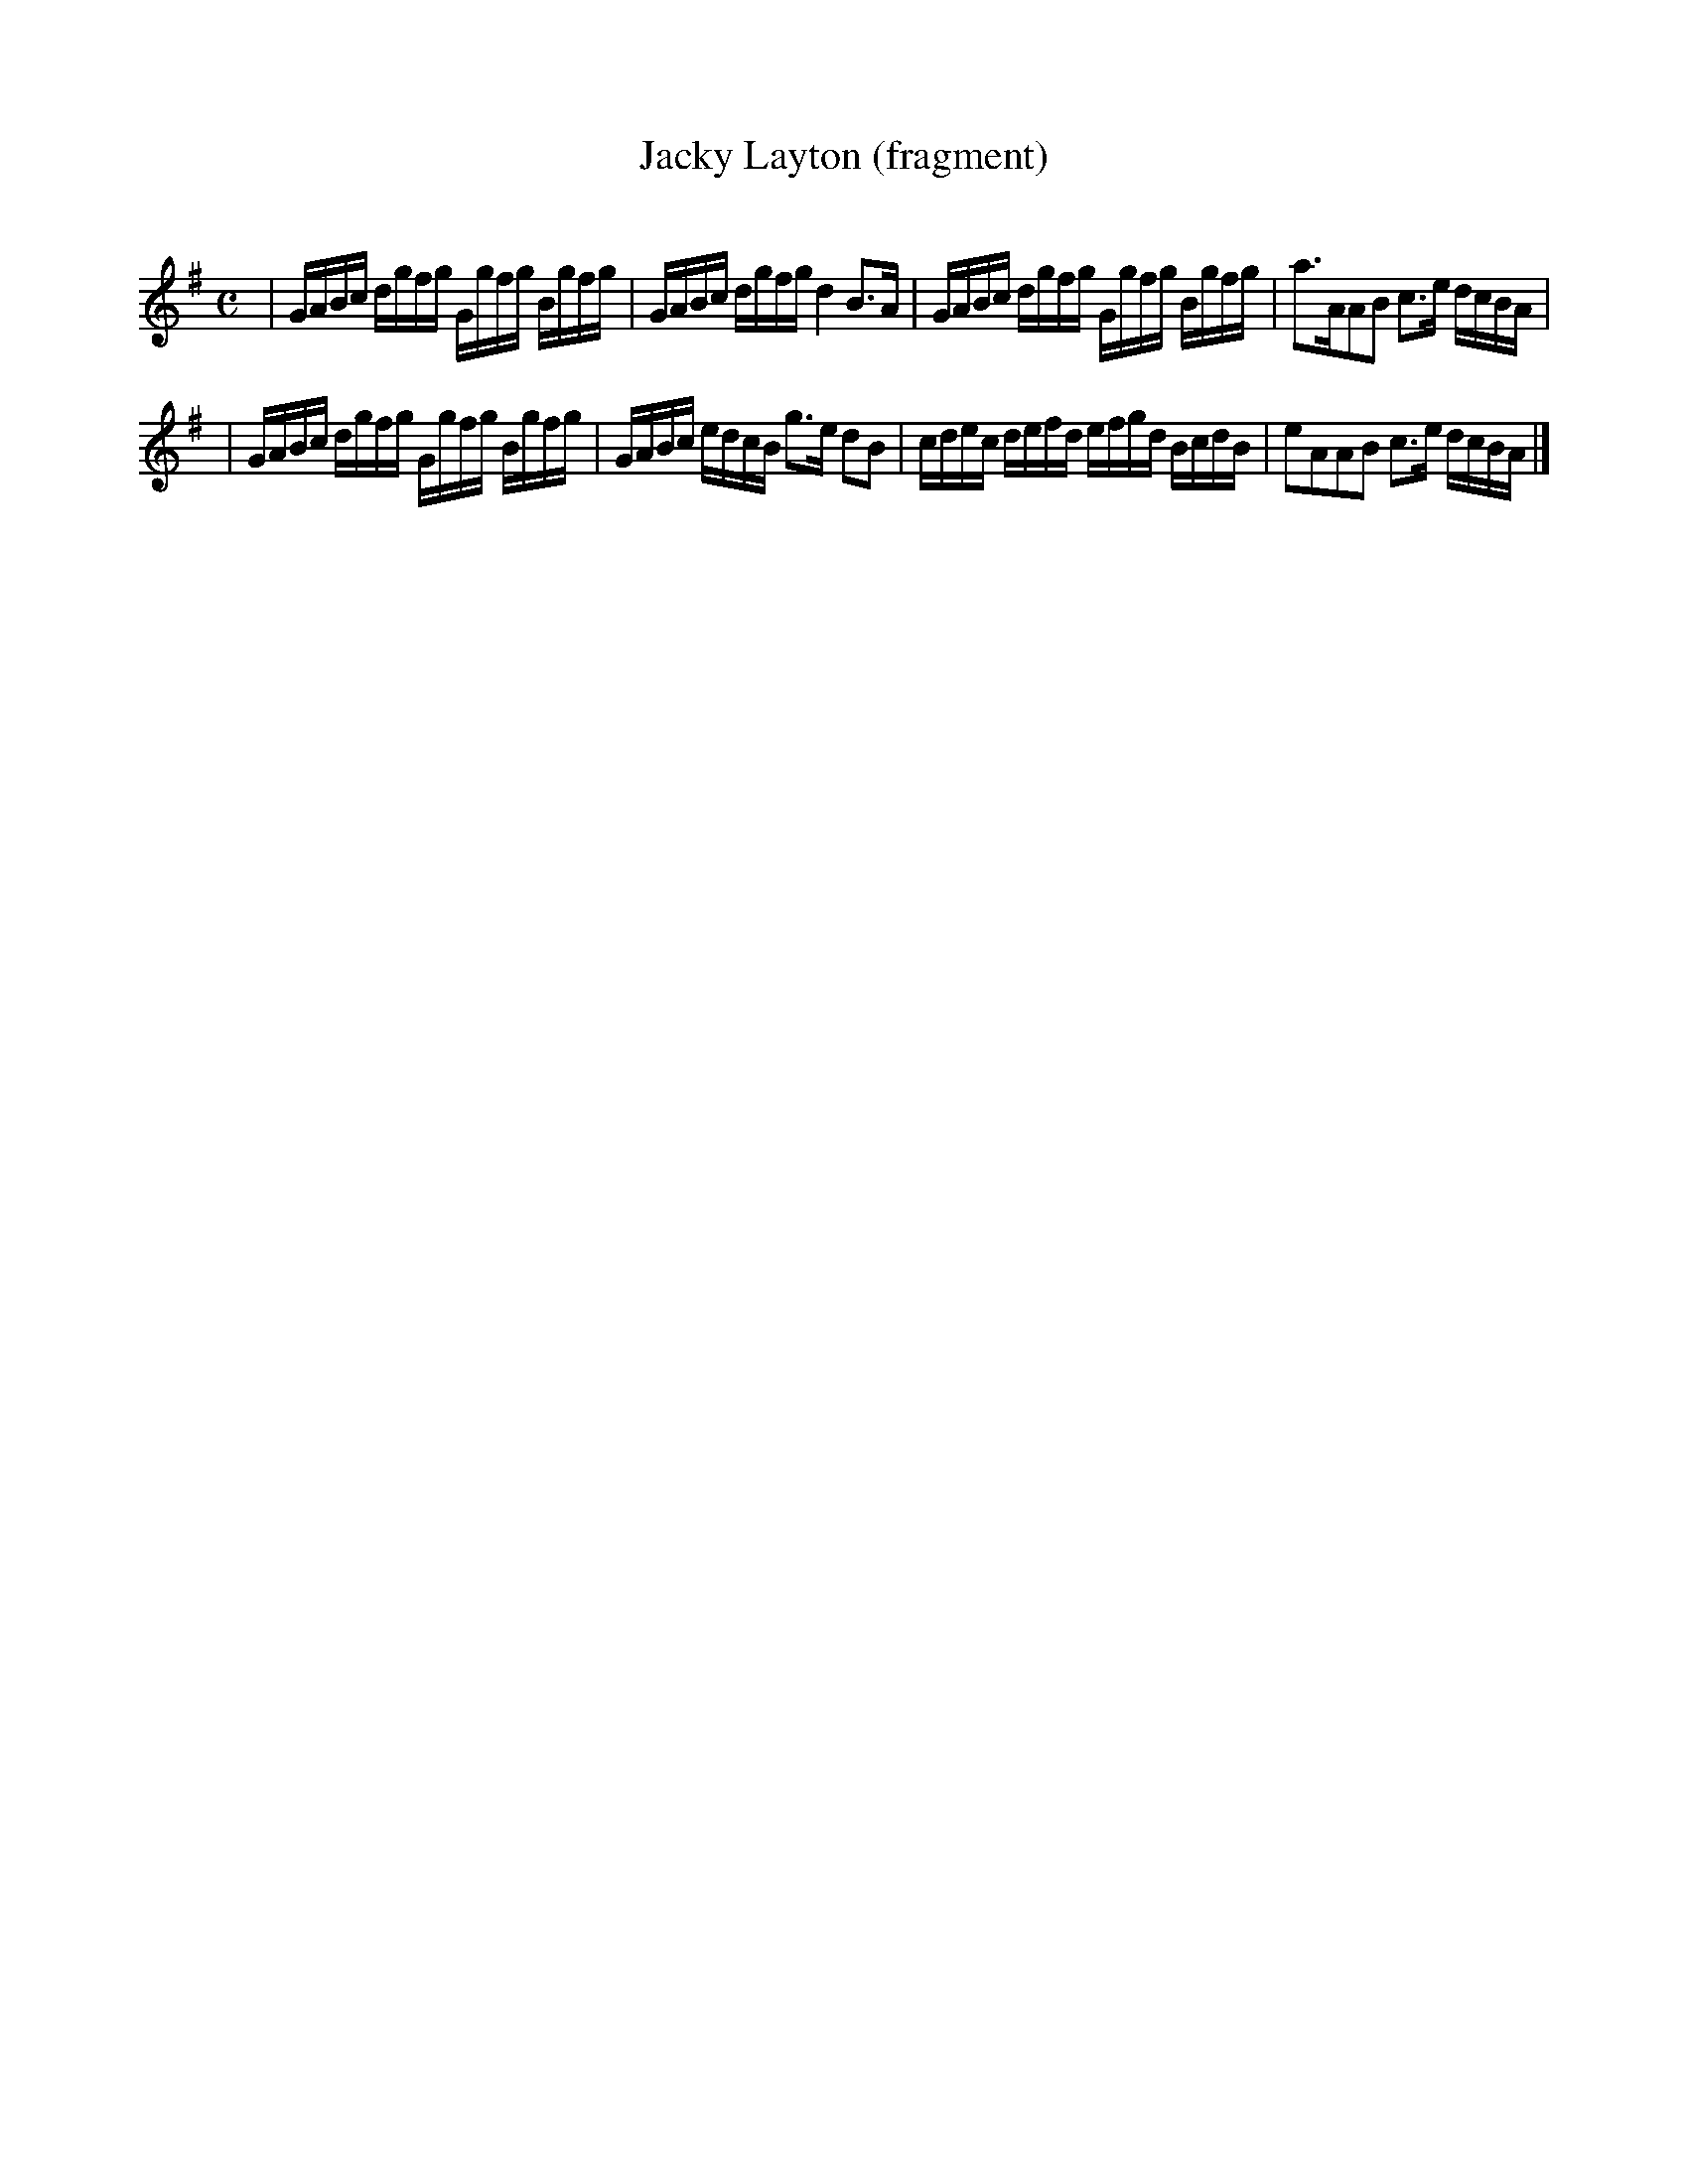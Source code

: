 X:0
T: Jacky Layton (fragment)
C: 
M: C
K: G
L: 1/16
| GABc dgfg Ggfg Bgfg | GABc dgfg d4 B3A | \
GABc dgfg Ggfg Bgfg | a3AA2B2 c3e dcBA |
| GABc dgfg Ggfg Bgfg | GABc edcB g3e d2B2 | \
cdec defd efgd BcdB | e2A2A2B2 c3e dcBA |]
